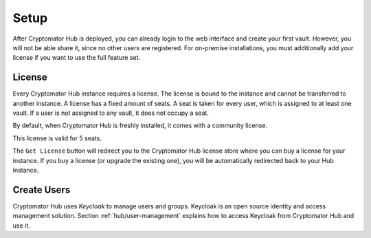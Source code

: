 .. _hub/setup:

Setup
=====

After Cryptomator Hub is deployed, you can already login to the web interface and create your first vault.
However, you will not be able share it, since no other users are registered.
For on-premise installations, you must additionally add your license if you want to use the full feature set.

.. _hub/setup/license:

License
-------

Every Cryptomator Hub instance requires a license.
The license is bound to the instance and cannot be transferred to another instance.
A license has a fixed amount of seats.
A seat is taken for every user, which is assigned to at least one vault.
If a user is not assigned to any vault, it does not occupy a seat.

By default, when Cryptomator Hub is freshly installed, it comes with a community license.

.. image:: ../img/hub/billing-community-license.png
    :alt: Billing shows community license
    :width: 920px

This license is valid for 5 seats.

The ``Get License`` button will redirect you to the Cryptomator Hub license store where you can buy a license for your instance.
If you buy a license (or upgrade the existing one), you will be automatically redirected back to your Hub instance.

.. image:: ../img/hub/billing-active-license.png
    :alt: Billing shows standard license
    :width: 920px

.. _hub/setup/keycloak:

Create Users
------------

Cryptomator Hub uses *Keycloak* to manage users and groups.
Keycloak is an open source identity and access management solution.
Section :ref:`hub/user-management` explains how to access Keycloak from Cryptomator Hub and use it.